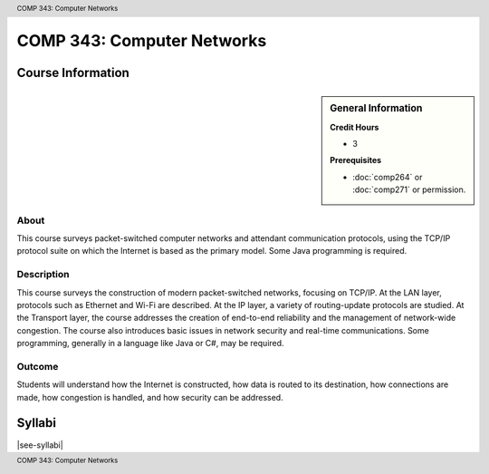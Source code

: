 .. header:: COMP 343: Computer Networks
.. footer:: COMP 343: Computer Networks

.. index::
    Computer Networks
    Computer
    Networks
    COMP 343

###########################
COMP 343: Computer Networks
###########################

******************
Course Information
******************

.. sidebar:: General Information

    **Credit Hours**

    * 3

    **Prerequisites**

    * :doc:`comp264` or :doc:`comp271` or permission.

About
=====

This course surveys packet-switched computer networks and attendant communication protocols, using the TCP/IP protocol suite on which the Internet is based as the primary model.  Some Java programming is required.

Description
===========

This course surveys the construction of modern packet-switched networks, focusing on TCP/IP. At the LAN layer, protocols such as Ethernet and Wi-Fi are described. At the IP layer, a variety of routing-update protocols are studied. At the Transport layer, the course addresses the creation of end-to-end reliability and the management of network-wide congestion. The course also introduces basic issues in network security and real-time communications. Some programming, generally in a language like Java or C#, may be required.

Outcome
=======

Students will understand how the Internet is constructed, how data is routed to its destination, how connections are made, how congestion is handled, and how security can be addressed.

*******
Syllabi
*******

|see-syllabi|
